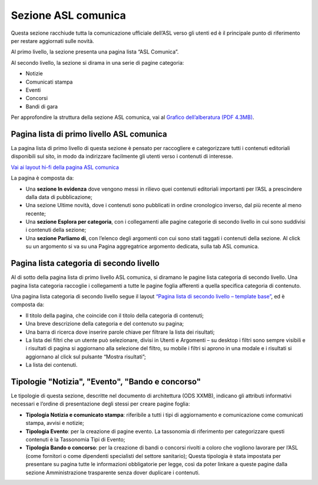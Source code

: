 Sezione ASL comunica
=======================

Questa sezione racchiude tutta la comunicazione ufficiale dell’ASL verso gli utenti ed è il principale punto di riferimento per restare aggiornati sulle novità.

Al primo livello, la sezione presenta una pagina lista “ASL Comunica”.

Al secondo livello, la sezione si dirama in una serie di pagine categoria:

•	Notizie
•	Comunicati stampa
•	Eventi
•	Concorsi
•	Bandi di gara

Per approfondire la struttura della sezione ASL comunica, vai al `Grafico dell’alberatura (PDF 4.3MB) <https://designers.italia.it/files/resources/modelli/aziende-sanitarie-locali/Alberatura-ModelloASL-DesignersItalia.pdf>`_.


Pagina lista di primo livello ASL comunica
----------------------------------------------

La pagina lista di primo livello di questa sezione è pensato per raccogliere e categorizzare tutti i contenuti editoriali disponibili sul sito, in modo da indirizzare facilmente gli utenti verso i contenuti di interesse. 

`Vai ai layout hi-fi della pagina ASL comunica <https://www.figma.com/file/wsLgwYpYrd9yS9Tqx0Wkjp/ASL---Modello-sito?type=design&node-id=1746-110611&mode=design&t=jj1Plhbpw9PeK1dM-4>`_

La pagina è composta da:

•	Una **sezione In evidenza** dove vengono messi in rilievo quei contenuti editoriali importanti per l’ASL a prescindere dalla data di pubblicazione;
•	Una sezione Ultime novità, dove i contenuti sono pubblicati in ordine cronologico inverso, dal più recente al meno recente;
•	Una **sezione Esplora per categoria**, con i collegamenti alle pagine categorie di secondo livello in cui sono suddivisi i contenuti della sezione;
•	Una **sezione Parliamo di**, con l’elenco degli argomenti con cui sono stati taggati i contenuti della sezione. Al click su un argomento si va su una Pagina aggregatrice argomento dedicata, sulla tab ASL comunica.


Pagina lista categoria di secondo livello
-------------------------------------------------

Al di sotto della pagina lista di primo livello ASL comunica, si diramano le pagine lista categoria di secondo livello. Una pagina lista categoria raccoglie i collegamenti a tutte le pagine foglia afferenti a quella specifica categoria di contenuto.

Una pagina lista categoria di secondo livello segue il layout `“Pagina lista di secondo livello – template base” <https://www.figma.com/file/wsLgwYpYrd9yS9Tqx0Wkjp/ASL---Modello-sito?type=design&node-id=1835-144054&mode=design&t=WyzUHPuw0Pq28VSs-4>`_, ed è composta da:

•	Il titolo della pagina, che coincide con il titolo della categoria di contenuti;
•	Una breve descrizione della categoria e del contenuto su pagina;
•	Una barra di ricerca dove inserire parole chiave per filtrare la lista dei risultati;
•	La lista dei filtri che un utente può selezionare, divisi in Utenti e Argomenti – su desktop i filtri sono sempre visibili e i risultati di pagina si aggiornano alla selezione del filtro, su mobile i filtri si aprono in una modale e i risultati si aggiornano al click sul pulsante “Mostra risultati”;
•	La lista dei contenuti.

Tipologie "Notizia", "Evento", "Bando e concorso"
---------------------------------------------------

Le tipologie di questa sezione, descritte nel documento di architettura (ODS XXMB), indicano gli attributi informativi necessari e l’ordine di presentazione degli stessi per creare pagine foglia:

•	**Tipologia Notizia e comunicato stampa**: riferibile a tutti i tipi di aggiornamento e comunicazione come comunicati stampa, avvisi e notizie;
•	**Tipologia Evento**: per la creazione di pagine evento. La tassonomia di riferimento per categorizzare questi contenuti è la Tassonomia Tipi di Evento; 
•	**Tipologia Bando o concorso**: per la creazione di bandi o concorsi rivolti a coloro che vogliono lavorare per l’ASL (come fornitori o come dipendenti specialisti del settore sanitario); Questa tipologia è stata impostata per presentare su pagina tutte le informazioni obbligatorie per legge, così da poter linkare a queste pagine dalla sezione Amministrazione trasparente senza dover duplicare i contenuti.
